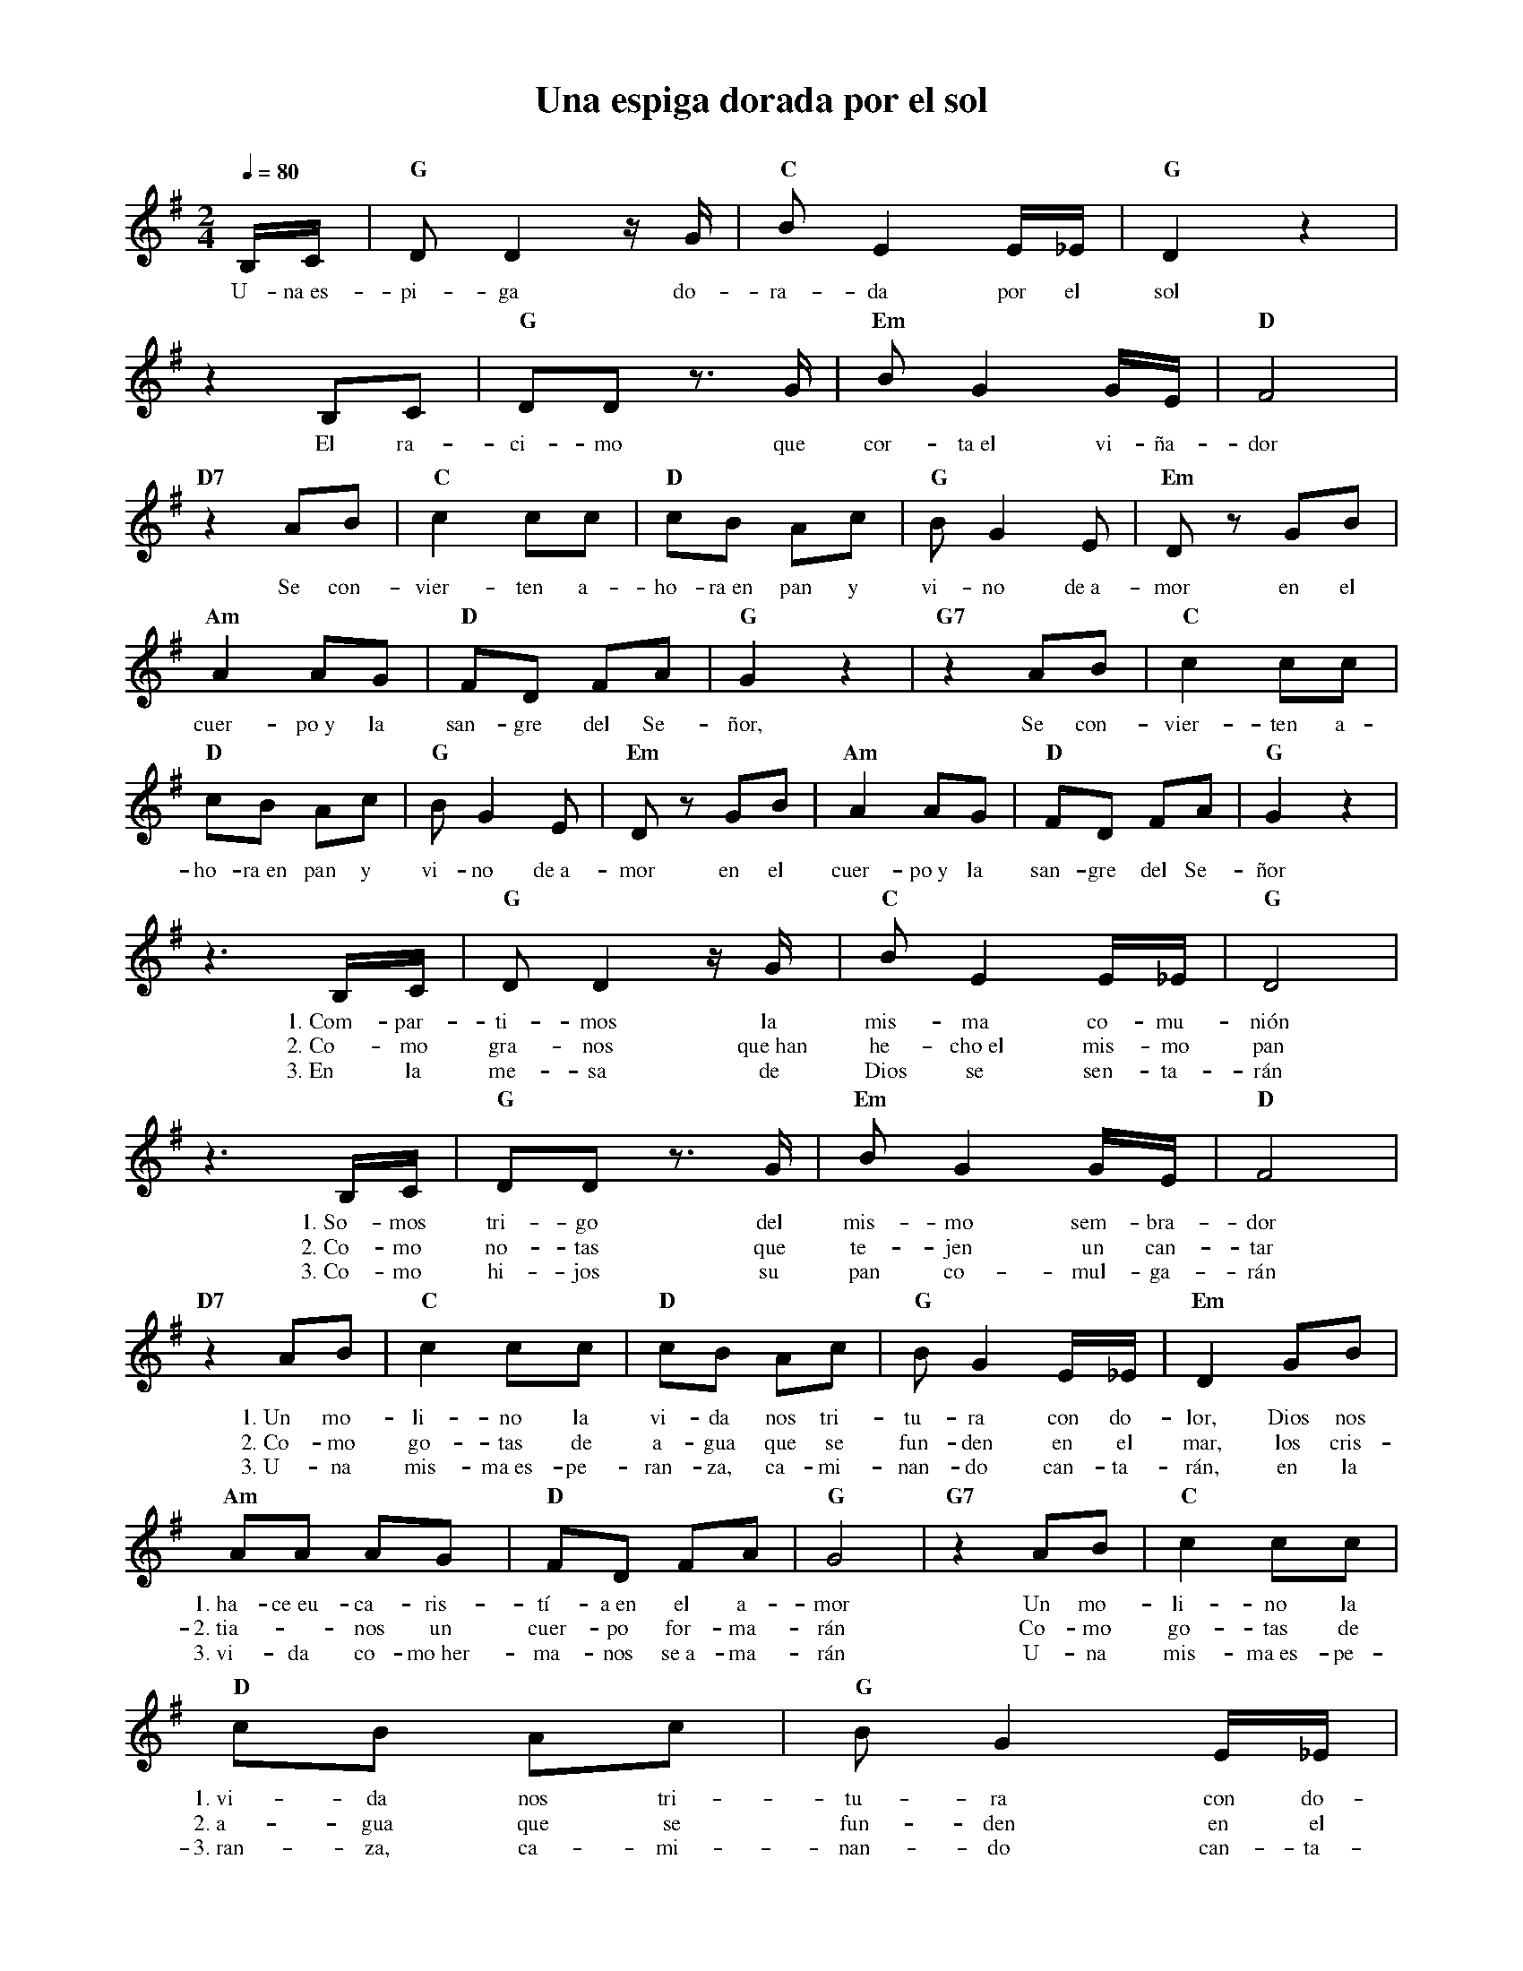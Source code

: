 %abc-2.2
%%MIDI program 74
%%topspace 0
%%composerspace 0
%%titlefont RomanBold 20
%%vocalfont Roman 12
%%composerfont RomanItalic 12
%%gchordfont RomanBold 12
%%tempofont RomanBold 12
%leftmargin 0.8cm
%rightmargin 0.8cm

X:1 
T:Una espiga dorada por el sol
C:
M:2/4
L:1/8
Q:1/4=80
K:G
%
    B,/2C/2 | "G"DD2 z/2G/2 | "C"BE2 E/2_E/2 | "G"D2 z2 |
w: U-na~es-pi-ga do-ra-da por el sol
    z2 B,C | "G"DD z>G | "Em"B G2 G/2E/2 | "D"F4 |
w: El ra-ci-mo que cor-ta~el vi-ña-dor
    "D7"z2 AB | "C"c2 cc | "D"cB Ac | "G"BG2E | "Em"D zGB |
w: Se con-vier-ten a-ho-ra~en pan y vi-no de~a-mor en el
    "Am"A2 AG | "D"FD FA | "G"G2 z2 | "G7"z2 AB | "C"c2 cc |
w: cuer-po~y la san-gre del Se-ñor, Se con-vier-ten a-
    "D"cB Ac | "G"BG2E | "Em"D zGB | "Am"A2 AG | "D"FD FA | "G"G2 z2 |
w: ho-ra~en pan y vi-no de~a-mor en el cuer-po~y la san-gre del Se-ñor
    z3 B,/2C/2 | "G"DD2 z/2G/2 | "C"BE2 E/2_E/2 | "G"D4 |
w: 1.~Com-par-ti-mos la mis-ma co-mu-nión
w: 2.~Co-mo gra-nos que~han he-cho~el mis-mo pan
w: 3.~En la me-sa de Dios se sen-ta-rán
    z3 B,/2C/2 | "G"DD z>G | "Em"B G2 G/2E/2 | "D"F4 |
w: 1.~So-mos tri-go del mis-mo sem-bra-dor
w: 2.~Co-mo no-tas que te-jen un can-tar
w: 3.~Co-mo hi-jos su pan co-mul-ga-rán
    "D7"z2 AB | "C"c2 cc | "D"cB Ac | "G"BG2E/2_E/2 | "Em"D2GB |
w: 1.~Un mo-li-no la vi-da nos tri-tu-ra con do-lor, Dios nos
w: 2.~Co-mo go-tas de a-gua que se fun-den en el mar, los cris-
w: 3.~U-na mis-ma~es-pe-ran-za, ca-mi-nan-do can-ta-rán, en la
    "Am"AA AG | "D"FD FA | "G"G4 | "G7"z2 AB | "C"c2 cc |
w: 1.~ha-ce~eu-ca-ris-tí-a~en el a-mor Un mo-li-no la
w: 2.~tia--nos un cuer-po for-ma-rán Co-mo go-tas de
w: 3.~vi-da co-mo~her-ma-nos se~a-ma-rán U-na mis-ma~es-pe-
    "D"cB Ac | "G"BG2E/2_E/2 | "Em"D2GB | "Am"AA AG | "D"FD FA | "G"G4 :|
w: 1.~vi-da nos tri-tu-ra con do-lor, Dios nos ha-ce~eu-ca-ris-tí-a~en el a-mor
w: 2.~a-gua que se fun-den en el mar, los cris-tia--nos un cuer-po for-ma-rán
w: 3.~ran-za, ca-mi-nan-do can-ta-rán, en la vi-da co-mo~her-ma-nos se~a-ma-rán